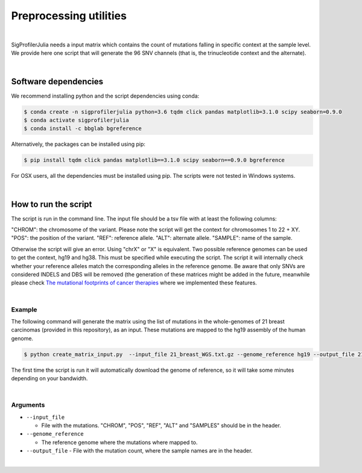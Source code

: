 =======================
Preprocessing utilities
=======================

|

SigProfilerJulia needs a input matrix which contains the count of mutations falling in specific context at the sample level. We provide here
one script that will generate the 96 SNV channels (that is, the trinucleotide context and the alternate).

|

---------------------
Software dependencies
---------------------

We recommend installing python and the script dependencies using conda:

.. code-block::

  $ conda create -n sigprofilerjulia python=3.6 tqdm click pandas matplotlib=3.1.0 scipy seaborn=0.9.0
  $ conda activate sigprofilerjulia
  $ conda install -c bbglab bgreference

Alternatively, the packages can be installed using pip:

.. code-block::

  $ pip install tqdm click pandas matplotlib==3.1.0 scipy seaborn==0.9.0 bgreference

For OSX users, all the dependencies must be installed using pip. The scripts were not tested in Windows systems.


|

---------------------
How to run the script
---------------------

The script is run in the command line. The input file should be a tsv file with at least the following columns:

"CHROM": the chromosome of the variant. Please note the script will get the context for chromosomes 1 to 22 + XY.
"POS": the position of the variant.
"REF": reference allele.
"ALT": alternate allele.
"SAMPLE": name of the sample.

Otherwise the script will give an error. Using "chrX" or "X" is equivalent.
Two possible reference genomes can be used to get the context, hg19 and hg38. This must be specified while executing the script.
The script it will internally check whether your reference alleles match the corresponding alleles in the reference genome.
Be aware that only SNVs are considered INDELS and DBS will be removed (the generation of these matrices might be added in the future, meanwhile please check `The mutational footprints of cancer therapies  <https://bitbucket.org/bbglab/mutfootprints/src/master/>`_  where we implemented these features.

|

Example
-------
The following command will generate the matrix using the list of mutations in the whole-genomes of 21 breast carcinomas (provided in this repository), as an input. These mutations are mapped to the hg19 assembly of the human genome.

.. code-block::

  $ python create_matrix_input.py  --input_file 21_breast_WGS.txt.gz --genome_reference hg19 --output_file 21_breast_WGS.snvs.txt

The first time the script is run it will automatically download the genome of reference, so it will take some minutes depending on your bandwidth.

|

Arguments
---------

* ``--input_file``

  - File with the mutations. "CHROM", "POS", "REF", "ALT" and "SAMPLES" should be in the header.

* ``--genome_reference``

  - The reference genome where the mutations where mapped to.

* ``--output_file``
  - File with the mutation count, where the sample names are in the header.

|

